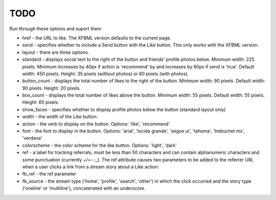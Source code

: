 TODO
====

Run through these options and suport them

* href - the URL to like. The XFBML version defaults to the current page.
* send - specifies whether to include a Send button with the Like button. This only works with the XFBML version.
* layout - there are three options.
* standard - displays social text to the right of the button and friends' profile photos below. Minimum width: 225 pixels. Minimum increases by 40px if action is 'recommend' by and increases by 60px if send is 'true'. Default width: 450 pixels. Height: 35 pixels (without photos) or 80 pixels (with photos).
* button_count - displays the total number of likes to the right of the button. Minimum width: 90 pixels. Default width: 90 pixels. Height: 20 pixels.
* box_count - displays the total number of likes above the button. Minimum width: 55 pixels. Default width: 55 pixels. Height: 65 pixels.
* show_faces - specifies whether to display profile photos below the button (standard layout only)
* width - the width of the Like button.
* action - the verb to display on the button. Options: 'like', 'recommend'
* font - the font to display in the button. Options: 'arial', 'lucida grande', 'segoe ui', 'tahoma', 'trebuchet ms', 'verdana'
* colorscheme - the color scheme for the like button. Options: 'light', 'dark'
* ref - a label for tracking referrals; must be less than 50 characters and can contain alphanumeric characters and some punctuation (currently +/=-.:_). The ref attribute causes two parameters to be added to the referrer URL when a user clicks a link from a stream story about a Like action:
* fb_ref - the ref parameter
* fb_source - the stream type ('home', 'profile', 'search', 'other') in which the click occurred and the story type ('oneline' or 'multiline'), concatenated with an underscore.